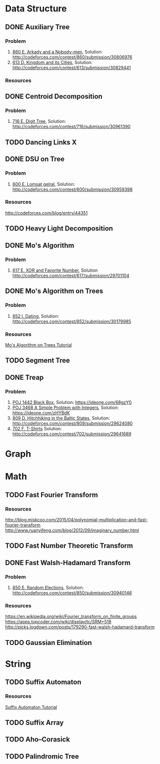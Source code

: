 * Data Structure
** DONE Auxiliary Tree
*** Problem
    1. [[http://codeforces.com/contest/860/problem/E][860 E. Arkady and a Nobody-men]], Solution: [[http://codeforces.com/contest/860/submission/30806976]]
    2. [[http://codeforces.com/contest/613/problem/D][613 D. Kingdom and its Cities]], Solution: [[http://codeforces.com/contest/613/submission/30829441]]
*** Resources
** DONE Centroid Decomposition
*** Problem
    1. [[http://codeforces.com/contest/716/problem/E][716 E. Digit Tree]], Solution: [[http://codeforces.com/contest/716/submission/30961390]]
** TODO Dancing Links X
** DONE DSU on Tree
*** Problem
    1. [[http://codeforces.com/contest/600/problem/E][600 E. Lomsat gelral]], Solution: [[http://codeforces.com/contest/600/submission/30959398]]
*** Resources
    [[http://codeforces.com/blog/entry/44351]]
** TODO Heavy Light Decomposition
** DONE Mo's Algorithm
*** Problem
    1. [[http://codeforces.com/contest/617/problem/E][617 E. XOR and Favorite Number]], Solution [[http://codeforces.com/contest/617/submission/29701104]]
** DONE Mo's Algorithm on Trees
*** Problem
    1. [[http://codeforces.com/contest/852/problem/I][852 I. Dating]], Solution: [[http://codeforces.com/contest/852/submission/30179985]]
*** Resources
    [[http://codeforces.com/blog/entry/43230][Mo's Algorithm on Trees Tutorial]]
** TODO Segment Tree
** DONE Treap
*** Problem
    1. [[http://poj.org/problem?id=1442][POJ 1442 Black Box]], Solution: [[https://ideone.com/68gzY0]]
    2. [[http://poj.org/problem?id=3468][POJ 3468 A Simple Problem with Integers]], Solution: [[https://ideone.com/zHYBdK]]
    3. [[http://codeforces.com/contest/809/problem/D][809 D. Hitchhiking in the Baltic States]], Solution: [[http://codeforces.com/contest/809/submission/29624080]]
    4. [[http://codeforces.com/contest/702/problem/F][702 F. T-Shirts]]  Solution: [[http://codeforces.com/contest/702/submission/29641689]]
* Graph
* Math
** TODO Fast Fourier Transform
*** Resources
   [[http://blog.miskcoo.com/2015/04/polynomial-multiplication-and-fast-fourier-transform]]
   [[http://www.ruanyifeng.com/blog/2012/09/imaginary_number.html]]
** TODO Fast Number Theoretic Transform
** DONE Fast Walsh-Hadamard Transform
*** Problem
    1. [[http://codeforces.com/contest/850/problem/E][850 E. Random Elections]], Solution: [[http://codeforces.com/contest/850/submission/30940146]]
*** Resources
    [[https://en.wikipedia.org/wiki/Fourier_transform_on_finite_groups]]
    [[https://apps.topcoder.com/wiki/display/tc/SRM+518]]
    [[http://picks.logdown.com/posts/179290-fast-walsh-hadamard-transform]]
** TODO Gaussian Elimination
* String
** TODO Suffix Automaton
*** Resources
    [[https://huntzhan.org/suffix-automaton-tutorial/][Suffix Automaton Tutorial]]
** TODO Suffix Array
** TODO Aho–Corasick
** TODO Palindromic Tree
